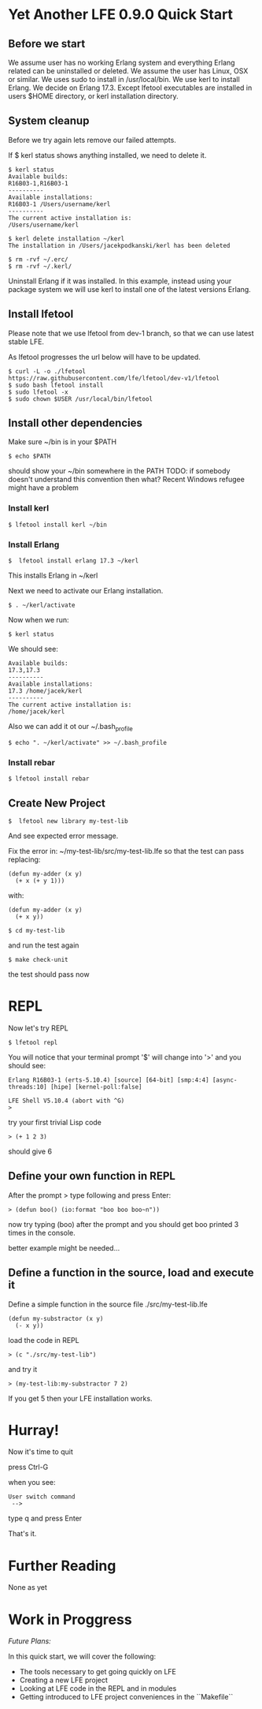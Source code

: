* Yet Another LFE 0.9.0 Quick Start

** Before we start
We assume user has no working Erlang system and everything Erlang related
can be uninstalled or deleted.
We assume the user has Linux, OSX or similar.
We uses sudo to install in /usr/local/bin.
We use kerl to install Erlang.
We decide on Erlang 17.3.
Except lfetool executables are installed in users $HOME directory,
or kerl installation directory.

** System cleanup
Before we try again lets remove our failed attempts.

If $ kerl status shows anything installed, we need to delete it.

#+BEGIN_EXAMPLE
$ kerl status
Available builds:
R16B03-1,R16B03-1
----------
Available installations:
R16B03-1 /Users/username/kerl
----------
The current active installation is:
/Users/username/kerl
#+END_EXAMPLE

: $ kerl delete installation ~/kerl
: The installation in /Users/jacekpodkanski/kerl has been deleted

#+BEGIN_EXAMPLE
$ rm -rvf ~/.erc/
$ rm -rvf ~/.kerl/
#+END_EXAMPLE

Uninstall Erlang if it was installed. In this example,
instead using your package system we will use kerl to install
one of the latest versions Erlang.

** Install lfetool
Please note that we use lfetool from
dev-1 branch, so that we can use latest stable LFE.

As lfetool progresses the url below will have to be updated.

#+BEGIN_EXAMPLE
$ curl -L -o ./lfetool https://raw.githubusercontent.com/lfe/lfetool/dev-v1/lfetool
$ sudo bash lfetool install
$ sudo lfetool -x
$ sudo chown $USER /usr/local/bin/lfetool
#+END_EXAMPLE

** Install other dependencies
Make sure ~/bin is in your $PATH

: $ echo $PATH

should show your ~/bin somewhere in the PATH
TODO: if somebody doesn't understand this convention then what?
Recent Windows refugee might have a problem

*** Install kerl

: $ lfetool install kerl ~/bin

*** Install Erlang

: $  lfetool install erlang 17.3 ~/kerl

This installs Erlang in ~/kerl

Next we need to activate our Erlang installation.

: $ . ~/kerl/activate

Now when we run:

: $ kerl status

We should see:

#+BEGIN_EXAMPLE
Available builds:
17.3,17.3
----------
Available installations:
17.3 /home/jacek/kerl
----------
The current active installation is:
/home/jacek/kerl
#+END_EXAMPLE

Also we can add it ot our ~/.bash_profile

: $ echo ". ~/kerl/activate" >> ~/.bash_profile

*** Install rebar

: $ lfetool install rebar

** Create New Project

: $  lfetool new library my-test-lib

And see expected error message.

Fix the error in:
~/my-test-lib/src/my-test-lib.lfe
so that the test can pass
replacing:

#+BEGIN_EXAMPLE
(defun my-adder (x y)
  (+ x (+ y 1)))
#+END_EXAMPLE

with:

#+BEGIN_EXAMPLE
(defun my-adder (x y)
  (+ x y))
#+END_EXAMPLE

: $ cd my-test-lib

and run the test again

: $ make check-unit

the test should pass now

* REPL

Now let's try REPL

: $ lfetool repl

You will notice that your terminal prompt '$' will change into '>'
and you should see:

#+BEGIN_EXAMPLE
Erlang R16B03-1 (erts-5.10.4) [source] [64-bit] [smp:4:4] [async-threads:10] [hipe] [kernel-poll:false]

LFE Shell V5.10.4 (abort with ^G)
>
#+END_EXAMPLE

try your first trivial Lisp code

: > (+ 1 2 3)

should give 6

** Define your own function in REPL
After the prompt > type following and press Enter:

: > (defun boo() (io:format "boo boo boo~n"))

now try typing (boo) after the prompt
and you should get boo printed 3 times in the console.

better example might be needed...

** Define a function in the source, load and execute it

Define a simple function in the source file
./src/my-test-lib.lfe

#+BEGIN_EXAMPLE
(defun my-substractor (x y)
  (- x y))
#+END_EXAMPLE

load the code in REPL

: > (c "./src/my-test-lib")

and try it

: > (my-test-lib:my-substractor 7 2)

If you get 5 then your LFE installation works.

* Hurray!

Now it's time to quit

press Ctrl-G

when you see:

: User switch command
:  -->

type q and press Enter

That's it.

* Further Reading
None as yet

* Work in Proggress

/Future Plans:/

In this quick start, we will cover the following:
 * The tools necessary to get going quickly on LFE
 * Creating a new LFE project
 * Looking at LFE code in the REPL and in modules
 * Getting introduced to LFE project conveniences in the ``Makefile``
